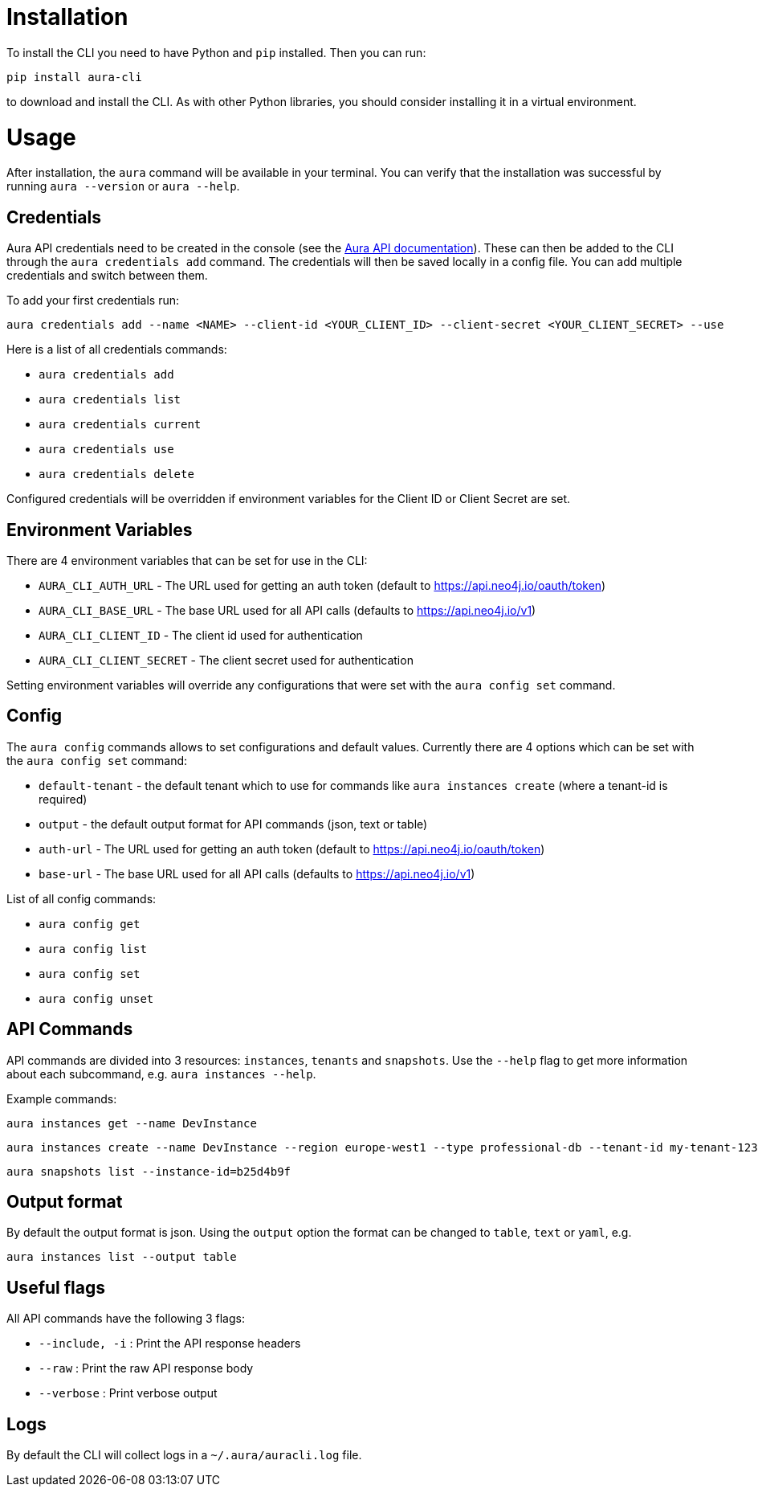 = Installation

To install the CLI you need to have Python and `pip` installed. Then you can run:

----
pip install aura-cli
----

to download and install the CLI. As with other Python libraries, you should consider installing it in a virtual environment.

= Usage

After installation, the `aura` command will be available in your terminal. You can verify that the installation was successful by running `aura --version` or `aura --help`.

== Credentials

Aura API credentials need to be created in the console (see the link:https://console.neo4j.io/?_gl=1*ab5vqi*_ga*ODA4NTgzMDE4LjE2NzkzOTY4NDk.*_ga_DL38Q8KGQC*MTY5NDM0NDI0NC44MS4xLjE2OTQzNDUzMjEuNTAuMC4w&_ga=2.169558053.548335101.1694344245-808583018.1679396849#account[Aura API documentation]). These can then be added to the CLI through the `aura credentials add` command. The credentials will then be saved locally in a config file. You can add multiple credentials and switch between them.

To add your first credentials run:
----
aura credentials add --name <NAME> --client-id <YOUR_CLIENT_ID> --client-secret <YOUR_CLIENT_SECRET> --use
----

Here is a list of all credentials commands:

* `aura credentials add`
* `aura credentials list`
* `aura credentials current`
* `aura credentials use`
* `aura credentials delete`

Configured credentials will be overridden if environment variables for the Client ID or Client Secret are set.

== Environment Variables

There are 4 environment variables that can be set for use in the CLI:

* `AURA_CLI_AUTH_URL` - The URL used for getting an auth token (default to https://api.neo4j.io/oauth/token)
* `AURA_CLI_BASE_URL` - The base URL used for all API calls (defaults to https://api.neo4j.io/v1)
* `AURA_CLI_CLIENT_ID` - The client id used for authentication
* `AURA_CLI_CLIENT_SECRET` - The client secret used for authentication

Setting environment variables will override any configurations that were set with the `aura config set` command.

== Config

The `aura config` commands allows to set configurations and default values. Currently there are 4 options which can be set with the `aura config set` command:

* `default-tenant` - the default tenant which to use for commands like `aura instances create` (where a tenant-id is required)
* `output` - the default output format for API commands (json, text or table)
* `auth-url` - The URL used for getting an auth token (default to https://api.neo4j.io/oauth/token)
* `base-url` - The base URL used for all API calls (defaults to https://api.neo4j.io/v1)

List of all config commands:

* `aura config get`
* `aura config list`
* `aura config set`
* `aura config unset`

== API Commands

API commands are divided into 3 resources: `instances`, `tenants` and `snapshots`. Use the `--help` flag to get more information about each subcommand, e.g. `aura instances --help`.

Example commands:

----
aura instances get --name DevInstance
----

----
aura instances create --name DevInstance --region europe-west1 --type professional-db --tenant-id my-tenant-123
----

----
aura snapshots list --instance-id=b25d4b9f
----

== Output format

By default the output format is json. Using the `output` option the format can be changed to `table`, `text` or `yaml`, e.g.

----
aura instances list --output table
----

== Useful flags

All API commands have the following 3 flags:

* `--include, -i` : Print the API response headers
* `--raw` : Print the raw API response body
* `--verbose` : Print verbose output

== Logs

By default the CLI will collect logs in a `~/.aura/auracli.log` file.
